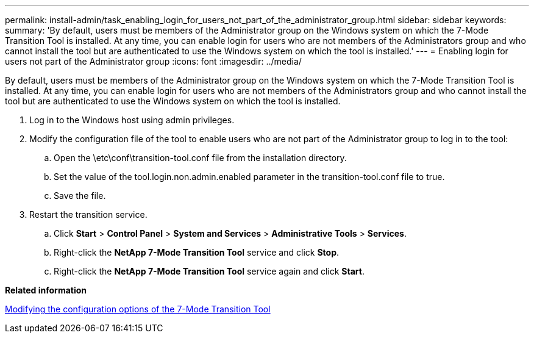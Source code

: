 ---
permalink: install-admin/task_enabling_login_for_users_not_part_of_the_administrator_group.html
sidebar: sidebar
keywords: 
summary: 'By default, users must be members of the Administrator group on the Windows system on which the 7-Mode Transition Tool is installed. At any time, you can enable login for users who are not members of the Administrators group and who cannot install the tool but are authenticated to use the Windows system on which the tool is installed.'
---
= Enabling login for users not part of the Administrator group
:icons: font
:imagesdir: ../media/

[.lead]
By default, users must be members of the Administrator group on the Windows system on which the 7-Mode Transition Tool is installed. At any time, you can enable login for users who are not members of the Administrators group and who cannot install the tool but are authenticated to use the Windows system on which the tool is installed.

. Log in to the Windows host using admin privileges.
. Modify the configuration file of the tool to enable users who are not part of the Administrator group to log in to the tool:
 .. Open the \etc\conf\transition-tool.conf file from the installation directory.
 .. Set the value of the tool.login.non.admin.enabled parameter in the transition-tool.conf file to true.
 .. Save the file.
. Restart the transition service.
 .. Click *Start* > *Control Panel* > *System and Services* > *Administrative Tools* > *Services*.
 .. Right-click the *NetApp 7-Mode Transition Tool* service and click *Stop*.
 .. Right-click the *NetApp 7-Mode Transition Tool* service again and click *Start*.

*Related information*

xref:task_modifying_the_default_configuration_settings_of_the_7_mode_transition_tool.adoc[Modifying the configuration options of the 7-Mode Transition Tool]
